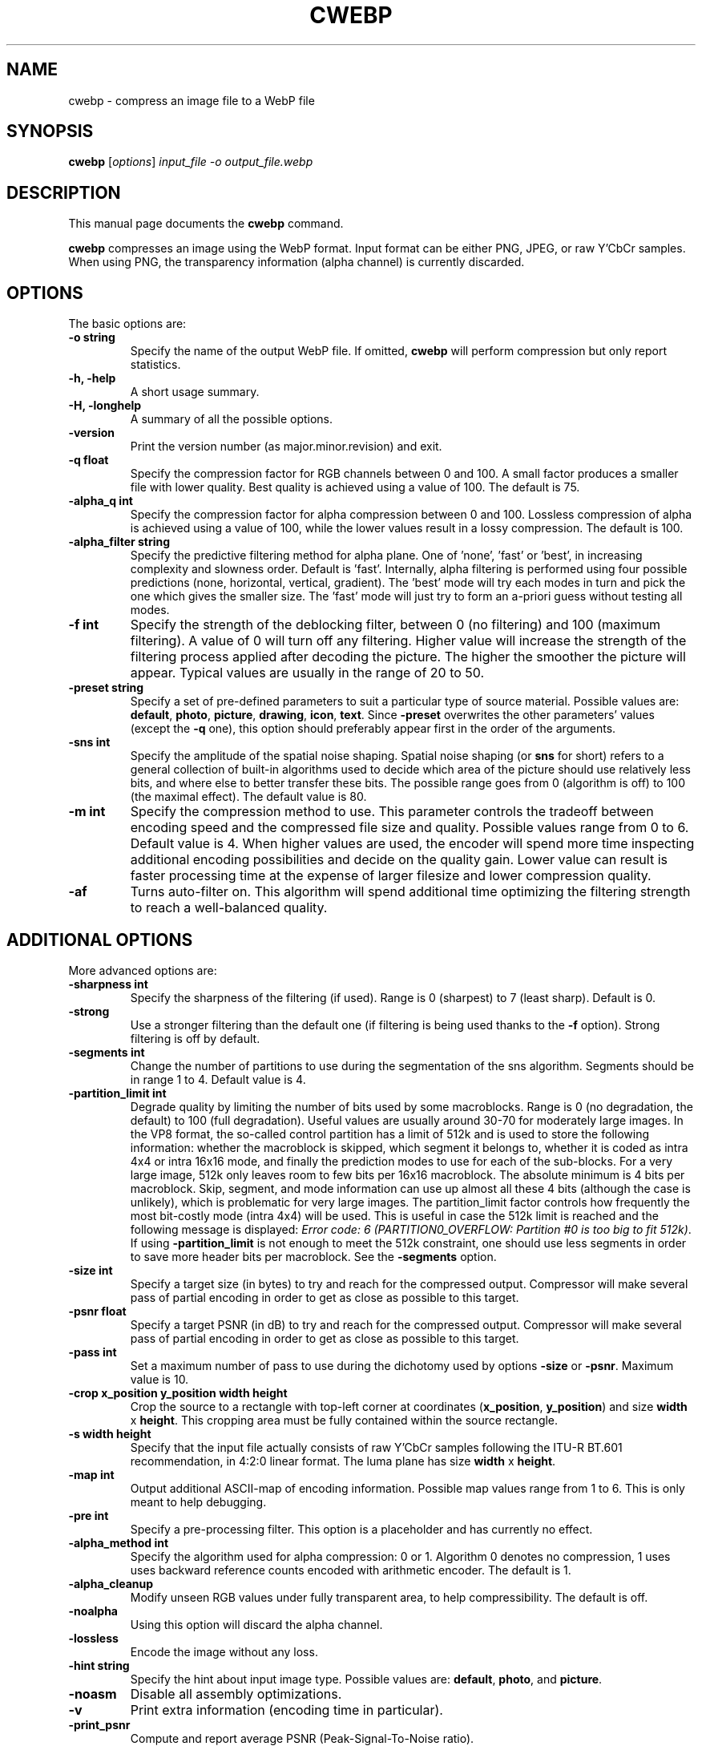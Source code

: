 .\"                                      Hey, EMACS: -*- nroff -*-
.TH CWEBP 1 "January 24, 2012"
.SH NAME
cwebp \- compress an image file to a WebP file
.SH SYNOPSIS
.B cwebp
.RI [ options ] " input_file \-o output_file.webp
.br
.SH DESCRIPTION
This manual page documents the
.B cwebp
command.
.PP
\fBcwebp\fP compresses an image using the WebP format.
Input format can be either PNG, JPEG, or raw Y'CbCr samples.
When using PNG, the transparency information (alpha channel) is currently
discarded.
.SH OPTIONS
The basic options are:
.TP
.B \-o string
Specify the name of the output WebP file. If omitted, \fBcwebp\fP will
perform compression but only report statistics.
.TP
.B \-h, \-help
A short usage summary.
.TP
.B \-H, \-longhelp
A summary of all the possible options.
.TP
.B \-version
Print the version number (as major.minor.revision) and exit.
.TP
.B \-q float
Specify the compression factor for RGB channels between 0 and 100. A small
factor produces a smaller file with lower quality. Best quality is achieved
using a value of 100. The default is 75.
.TP
.B \-alpha_q int
Specify the compression factor for alpha compression between 0 and 100.
Lossless compression of alpha is achieved using a value of 100, while the lower
values result in a lossy compression. The default is 100.
.TP
.B \-alpha_filter string
Specify the predictive filtering method for alpha plane. One of 'none', 'fast'
or 'best', in increasing complexity and slowness order. Default is 'fast'.
Internally, alpha filtering is performed using four possible predictions (none,
horizontal, vertical, gradient). The 'best' mode will try each modes in turn and
pick the one which gives the smaller size. The 'fast' mode will just try to
form an a-priori guess without testing all modes.
.TP
.B \-f int
Specify the strength of the deblocking filter, between 0 (no filtering)
and 100 (maximum filtering). A value of 0 will turn off any filtering.
Higher value will increase the strength of the filtering process applied
after decoding the picture. The higher the smoother the picture will
appear. Typical values are usually in the range of 20 to 50.
.TP
.B \-preset string
Specify a set of pre-defined parameters to suit a particular type of
source material. Possible values are:  \fBdefault\fP, \fBphoto\fP,
\fBpicture\fP, \fBdrawing\fP, \fBicon\fP, \fBtext\fP. Since
\fB\-preset\fP overwrites the other parameters' values (except the
\fB\-q\fP one), this option should preferably appear first in the
order of the arguments.
.TP
.B \-sns int
Specify the amplitude of the spatial noise shaping. Spatial noise shaping
(or \fBsns\fP for short) refers to a general collection of built-in algorithms
used to decide which area of the picture should use relatively less bits,
and where else to better transfer these bits. The possible range goes from
0 (algorithm is off) to 100 (the maximal effect). The default value is 80.
.TP
.B \-m int
Specify the compression method to use. This parameter controls the
tradeoff between encoding speed and the compressed file size and quality.
Possible values range from 0 to 6. Default value is 4.
When higher values are used, the encoder will spend more time inspecting
additional encoding possibilities and decide on the quality gain.
Lower value can result is faster processing time at the expense of
larger filesize and lower compression quality.
.TP
.B \-af
Turns auto-filter on. This algorithm will spend additional time optimizing
the filtering strength to reach a well-balanced quality.

.SH ADDITIONAL OPTIONS
More advanced options are:
.TP
.B \-sharpness int
Specify the sharpness of the filtering (if used).
Range is 0 (sharpest) to 7 (least sharp). Default is 0.
.TP
.B \-strong
Use a stronger filtering than the default one (if filtering is being
used thanks to the \fB\-f\fP option). Strong filtering is off by default.
.TP
.B \-segments int
Change the number of partitions to use during the segmentation of the
sns algorithm. Segments should be in range 1 to 4. Default value is 4.
.TP
.B \-partition_limit int
Degrade quality by limiting the number of bits used by some macroblocks.
Range is 0 (no degradation, the default) to 100 (full degradation).
Useful values are usually around 30-70 for moderately large images.
In the VP8 format, the so-called control partition has a limit of 512k and
is used to store the following information: whether the macroblock is skipped,
which segment it belongs to, whether it is coded as intra 4x4 or intra 16x16
mode, and finally the prediction modes to use for each of the sub-blocks.
For a very large image, 512k only leaves room to few bits per 16x16 macroblock.
The absolute minimum is 4 bits per macroblock. Skip, segment, and mode
information can use up almost all these 4 bits (although the case is unlikely),
which is problematic for very large images. The partition_limit factor controls
how frequently the most bit-costly mode (intra 4x4) will be used. This is
useful in case the 512k limit is reached and the following message is displayed:
\fIError code: 6 (PARTITION0_OVERFLOW: Partition #0 is too big to fit 512k)\fP.
If using \fB-partition_limit\fP is not enough to meet the 512k constraint, one
should use less segments in order to save more header bits per macroblock.
See the \fB-segments\fP option.
.TP
.B \-size int
Specify a target size (in bytes) to try and reach for the compressed output.
Compressor will make several pass of partial encoding in order to get as
close as possible to this target.
.TP
.B \-psnr float
Specify a target PSNR (in dB) to try and reach for the compressed output.
Compressor will make several pass of partial encoding in order to get as
close as possible to this target.
.TP
.B \-pass int
Set a maximum number of pass to use during the dichotomy used by
options \fB\-size\fP or \fB\-psnr\fP. Maximum value is 10.
.TP
.B \-crop x_position y_position width height
Crop the source to a rectangle with top-left corner at coordinates
(\fBx_position\fP, \fBy_position\fP) and size \fBwidth\fP x \fBheight\fP.
This cropping area must be fully contained within the source rectangle.
.TP
.B \-s width height
Specify that the input file actually consists of raw Y'CbCr samples following
the ITU-R BT.601 recommendation, in 4:2:0 linear format.
The luma plane has size \fBwidth\fP x \fBheight\fP.
.TP
.B \-map int
Output additional ASCII-map of encoding information. Possible map values
range from 1 to 6. This is only meant to help debugging.
.TP
.B \-pre int
Specify a pre-processing filter. This option is a placeholder
and has currently no effect.
.TP
.B \-alpha_method int
Specify the algorithm used for alpha compression: 0 or 1. Algorithm 0 denotes
no compression, 1 uses uses backward reference counts encoded with arithmetic
encoder. The default is 1.
.TP
.B \-alpha_cleanup
Modify unseen RGB values under fully transparent area, to help compressibility.
The default is off.
.TP
.B \-noalpha
Using this option will discard the alpha channel.
.TP
.B \-lossless
Encode the image without any loss.
.TP
.B \-hint string
Specify the hint about input image type. Possible values are:
\fBdefault\fP, \fBphoto\fP, and \fBpicture\fP.
.TP
.B \-noasm
Disable all assembly optimizations.
.TP
.B \-v
Print extra information (encoding time in particular).
.TP
.B \-print_psnr
Compute and report average PSNR (Peak-Signal-To-Noise ratio).
.TP
.B \-print_ssim
Compute and report average SSIM (structural similarity metric)
.TP
.B \-progress
Report encoding progress in percent.
.TP
.B \-quiet
Do not print anything.
.TP
.B \-short
Only print brief information (output file size and PSNR) for testing purpose.

.SH BUGS
Please report all bugs to our issue tracker:
http://code.google.com/p/webp/issues
.br
Patches welcome! See this page to get started:
http://www.webmproject.org/code/contribute/submitting-patches/

.SH EXAMPLES
cwebp \-q 70 picture.png \-o picture.webp
.br
cwebp \-sns 70 \-f 50 \-strong \-af \-size 60000 picture.png \-o picture.webp

.SH AUTHORS
\fBcwebp\fP was written by the WebP team.
.br
The latest source tree is available at http://www.webmproject.org/code
.PP
This manual page was written by Pascal Massimino <pascal.massimino@gmail.com>,
for the Debian project (and may be used by others).

.SH SEE ALSO
.BR dwebp (1).
.br
Please refer to http://code.google.com/speed/webp/ for additional information.
